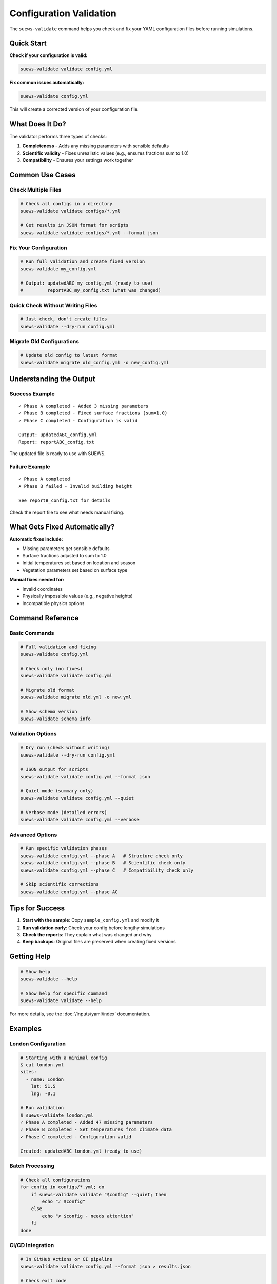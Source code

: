 Configuration Validation
========================

The ``suews-validate`` command helps you check and fix your YAML configuration files before running simulations.

Quick Start
-----------

**Check if your configuration is valid:**

.. code-block:: bash

    suews-validate validate config.yml

**Fix common issues automatically:**

.. code-block:: bash

    suews-validate config.yml

This will create a corrected version of your configuration file.

What Does It Do?
----------------

The validator performs three types of checks:

1. **Completeness** - Adds any missing parameters with sensible defaults
2. **Scientific validity** - Fixes unrealistic values (e.g., ensures fractions sum to 1.0)
3. **Compatibility** - Ensures your settings work together

Common Use Cases
----------------

Check Multiple Files
~~~~~~~~~~~~~~~~~~~~

.. code-block:: bash

    # Check all configs in a directory
    suews-validate validate configs/*.yml

    # Get results in JSON format for scripts
    suews-validate validate configs/*.yml --format json

Fix Your Configuration
~~~~~~~~~~~~~~~~~~~~~~

.. code-block:: bash

    # Run full validation and create fixed version
    suews-validate my_config.yml
    
    # Output: updatedABC_my_config.yml (ready to use)
    #         reportABC_my_config.txt (what was changed)

Quick Check Without Writing Files
~~~~~~~~~~~~~~~~~~~~~~~~~~~~~~~~~~

.. code-block:: bash

    # Just check, don't create files
    suews-validate --dry-run config.yml

Migrate Old Configurations
~~~~~~~~~~~~~~~~~~~~~~~~~~~

.. code-block:: bash

    # Update old config to latest format
    suews-validate migrate old_config.yml -o new_config.yml

Understanding the Output
------------------------

Success Example
~~~~~~~~~~~~~~~

::

    ✓ Phase A completed - Added 3 missing parameters
    ✓ Phase B completed - Fixed surface fractions (sum=1.0)
    ✓ Phase C completed - Configuration is valid
    
    Output: updatedABC_config.yml
    Report: reportABC_config.txt

The updated file is ready to use with SUEWS.

Failure Example
~~~~~~~~~~~~~~~

::

    ✓ Phase A completed
    ✗ Phase B failed - Invalid building height
    
    See reportB_config.txt for details

Check the report file to see what needs manual fixing.

What Gets Fixed Automatically?
-------------------------------

**Automatic fixes include:**

- Missing parameters get sensible defaults
- Surface fractions adjusted to sum to 1.0
- Initial temperatures set based on location and season
- Vegetation parameters set based on surface type

**Manual fixes needed for:**

- Invalid coordinates
- Physically impossible values (e.g., negative heights)
- Incompatible physics options

Command Reference
-----------------

Basic Commands
~~~~~~~~~~~~~~

.. code-block:: bash

    # Full validation and fixing
    suews-validate config.yml
    
    # Check only (no fixes)
    suews-validate validate config.yml
    
    # Migrate old format
    suews-validate migrate old.yml -o new.yml
    
    # Show schema version
    suews-validate schema info

Validation Options
~~~~~~~~~~~~~~~~~~

.. code-block:: bash

    # Dry run (check without writing)
    suews-validate --dry-run config.yml
    
    # JSON output for scripts
    suews-validate validate config.yml --format json
    
    # Quiet mode (summary only)
    suews-validate validate config.yml --quiet
    
    # Verbose mode (detailed errors)
    suews-validate validate config.yml --verbose

Advanced Options
~~~~~~~~~~~~~~~~

.. code-block:: bash

    # Run specific validation phases
    suews-validate config.yml --phase A   # Structure check only
    suews-validate config.yml --phase B   # Scientific check only
    suews-validate config.yml --phase C   # Compatibility check only
    
    # Skip scientific corrections
    suews-validate config.yml --phase AC

Tips for Success
----------------

1. **Start with the sample**: Copy ``sample_config.yml`` and modify it
2. **Run validation early**: Check your config before lengthy simulations
3. **Check the reports**: They explain what was changed and why
4. **Keep backups**: Original files are preserved when creating fixed versions

Getting Help
------------

.. code-block:: bash

    # Show help
    suews-validate --help
    
    # Show help for specific command
    suews-validate validate --help

For more details, see the :doc:`/inputs/yaml/index` documentation.

Examples
--------

London Configuration
~~~~~~~~~~~~~~~~~~~~

.. code-block:: bash

    # Starting with a minimal config
    $ cat london.yml
    sites:
      - name: London
        lat: 51.5
        lng: -0.1
    
    # Run validation
    $ suews-validate london.yml
    ✓ Phase A completed - Added 47 missing parameters
    ✓ Phase B completed - Set temperatures from climate data
    ✓ Phase C completed - Configuration valid
    
    Created: updatedABC_london.yml (ready to use)

Batch Processing
~~~~~~~~~~~~~~~~

.. code-block:: bash

    # Check all configurations
    for config in configs/*.yml; do
        if suews-validate validate "$config" --quiet; then
            echo "✓ $config"
        else
            echo "✗ $config - needs attention"
        fi
    done

CI/CD Integration
~~~~~~~~~~~~~~~~~

.. code-block:: bash

    # In GitHub Actions or CI pipeline
    suews-validate validate config.yml --format json > results.json
    
    # Check exit code
    if [ $? -eq 0 ]; then
        echo "Configuration valid"
    else
        echo "Configuration has issues"
        exit 1
    fi